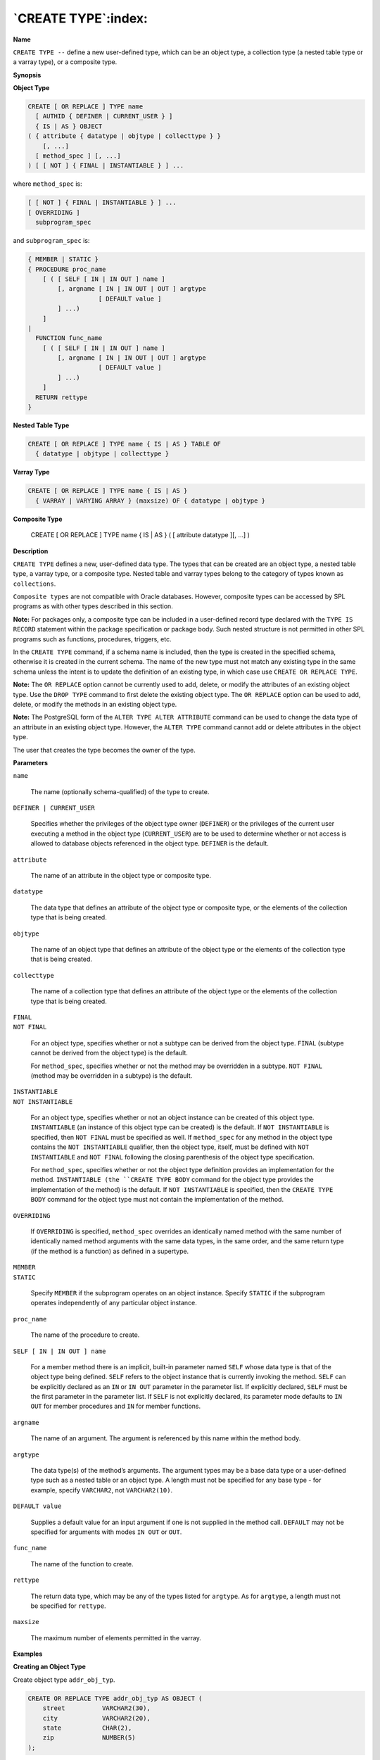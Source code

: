 .. _create_type:

********************
`CREATE TYPE`:index:
********************

**Name**

``CREATE TYPE --`` define a new user-defined type, which can be an object
type, a collection type (a nested table type or a varray type), or a
composite type.

**Synopsis**

**Object Type**

.. code-block:: text

    CREATE [ OR REPLACE ] TYPE name
      [ AUTHID { DEFINER | CURRENT_USER } ]
      { IS | AS } OBJECT
    ( { attribute { datatype | objtype | collecttype } }
        [, ...]
      [ method_spec ] [, ...]
    ) [ [ NOT ] { FINAL | INSTANTIABLE } ] ...

where ``method_spec`` is:

.. code-block:: text

    [ [ NOT ] { FINAL | INSTANTIABLE } ] ...
    [ OVERRIDING ]
      subprogram_spec

and ``subprogram_spec`` is:

.. code-block:: text

    { MEMBER | STATIC }
    { PROCEDURE proc_name
        [ ( [ SELF [ IN | IN OUT ] name ]
            [, argname [ IN | IN OUT | OUT ] argtype
                       [ DEFAULT value ]
            ] ...)
        ]
    |
      FUNCTION func_name
        [ ( [ SELF [ IN | IN OUT ] name ]
            [, argname [ IN | IN OUT | OUT ] argtype
                       [ DEFAULT value ]
            ] ...)
        ]
      RETURN rettype
    }

**Nested Table Type**

.. code-block:: text

    CREATE [ OR REPLACE ] TYPE name { IS | AS } TABLE OF
      { datatype | objtype | collecttype }

**Varray Type**

.. code-block:: text

    CREATE [ OR REPLACE ] TYPE name { IS | AS }
      { VARRAY | VARYING ARRAY } (maxsize) OF { datatype | objtype }

**Composite Type**

    CREATE [ OR REPLACE ] TYPE name { IS | AS }
    ( [ attribute datatype ][, ...]
    )

**Description**

``CREATE TYPE`` defines a new, user-defined data type. The types that can be
created are an object type, a nested table type, a varray type, or a
composite type. Nested table and varray types belong to the category of
types known as ``collections``.

``Composite types`` are not compatible with Oracle databases. However,
composite types can be accessed by SPL programs as with other types
described in this section.

**Note:** For packages only, a composite type can be included in a
user-defined record type declared with the ``TYPE IS RECORD`` statement
within the package specification or package body. Such nested structure
is not permitted in other SPL programs such as functions, procedures,
triggers, etc.

In the ``CREATE TYPE`` command, if a schema name is included, then the type
is created in the specified schema, otherwise it is created in the
current schema. The name of the new type must not match any existing
type in the same schema unless the intent is to update the definition of
an existing type, in which case use ``CREATE OR REPLACE TYPE``.

**Note:** The ``OR REPLACE`` option cannot be currently used to add, delete,
or modify the attributes of an existing object type. Use the ``DROP TYPE``
command to first delete the existing object type. The ``OR REPLACE`` option
can be used to add, delete, or modify the methods in an existing object
type.

**Note:** The PostgreSQL form of the ``ALTER TYPE ALTER ATTRIBUTE`` command
can be used to change the data type of an attribute in an existing
object type. However, the ``ALTER TYPE`` command cannot add or delete
attributes in the object type.

The user that creates the type becomes the owner of the type.

**Parameters**

``name``

    The name (optionally schema-qualified) of the type to create.

``DEFINER | CURRENT_USER``

    Specifies whether the privileges of the object type owner (``DEFINER``) or
    the privileges of the current user executing a method in the object type
    (``CURRENT_USER``) are to be used to determine whether or not access is
    allowed to database objects referenced in the object type. ``DEFINER`` is
    the default.

``attribute``

    The name of an attribute in the object type or composite type.

``datatype``

    The data type that defines an attribute of the object type or composite
    type, or the elements of the collection type that is being created.

``objtype``

    The name of an object type that defines an attribute of the object type
    or the elements of the collection type that is being created.

``collecttype``

    The name of a collection type that defines an attribute of the object
    type or the elements of the collection type that is being created.

| ``FINAL``
| ``NOT FINAL``

    For an object type, specifies whether or not a subtype can be derived
    from the object type. ``FINAL`` (subtype cannot be derived from the object
    type) is the default.

    For ``method_spec``, specifies whether or not the method may be overridden
    in a subtype. ``NOT FINAL`` (method may be overridden in a subtype) is the
    default.

| ``INSTANTIABLE``
| ``NOT INSTANTIABLE``

    For an object type, specifies whether or not an object instance can be
    created of this object type. ``INSTANTIABLE`` (an instance of this object
    type can be created) is the default. If ``NOT INSTANTIABLE`` is specified,
    then ``NOT FINAL`` must be specified as well. If ``method_spec`` for any
    method in the object type contains the ``NOT INSTANTIABLE`` qualifier, then
    the object type, itself, must be defined with ``NOT INSTANTIABLE`` and ``NOT
    FINAL`` following the closing parenthesis of the object type
    specification.

    For ``method_spec``, specifies whether or not the object type definition
    provides an implementation for the method. ``INSTANTIABLE (the ``CREATE TYPE
    BODY`` command for the object type provides the implementation of the
    method) is the default. If ``NOT INSTANTIABLE`` is specified, then the
    ``CREATE TYPE BODY`` command for the object type must not contain the
    implementation of the method.

``OVERRIDING``

    If ``OVERRIDING`` is specified, ``method_spec`` overrides an identically named
    method with the same number of identically named method arguments with
    the same data types, in the same order, and the same return type (if the
    method is a function) as defined in a supertype.

| ``MEMBER``
| ``STATIC``

    Specify ``MEMBER`` if the subprogram operates on an object instance. Specify
    ``STATIC`` if the subprogram operates independently of any particular object
    instance.

``proc_name``

    The name of the procedure to create.

``SELF [ IN | IN OUT ] name``

    For a member method there is an implicit, built-in parameter named ``SELF``
    whose data type is that of the object type being defined. ``SELF`` refers to
    the object instance that is currently invoking the method. ``SELF`` can be
    explicitly declared as an ``IN`` or ``IN OUT`` parameter in the parameter list.
    If explicitly declared, ``SELF`` must be the first parameter in the
    parameter list. If ``SELF`` is not explicitly declared, its parameter mode
    defaults to ``IN OUT`` for member procedures and ``IN`` for member functions.

``argname``

    The name of an argument. The argument is referenced by this name within
    the method body.

``argtype``

    The data type(s) of the method’s arguments. The argument types may be a
    base data type or a user-defined type such as a nested table or an
    object type. A length must not be specified for any base type - for
    example, specify ``VARCHAR2``, not ``VARCHAR2(10)``.

``DEFAULT value``

    Supplies a default value for an input argument if one is not supplied in
    the method call. ``DEFAULT`` may not be specified for arguments with modes
    ``IN OUT`` or ``OUT``.

``func_name``

    The name of the function to create.

``rettype``

    The return data type, which may be any of the types listed for
    ``argtype``. As for ``argtype``, a length must not be specified for
    ``rettype``.

``maxsize``

    The maximum number of elements permitted in the varray.

**Examples**

**Creating an Object Type**

Create object type ``addr_obj_typ``.

.. code-block:: text

    CREATE OR REPLACE TYPE addr_obj_typ AS OBJECT (
        street          VARCHAR2(30),
        city            VARCHAR2(20),
        state           CHAR(2),
        zip             NUMBER(5)
    );

Create object type ``emp_obj_typ`` that includes a member method
``display_emp``.

.. code-block:: text

    CREATE OR REPLACE TYPE emp_obj_typ AS OBJECT (
        empno           NUMBER(4),
        ename           VARCHAR2(20),
        addr            ADDR_OBJ_TYP,
        MEMBER PROCEDURE display_emp (SELF IN OUT emp_obj_typ)
    );

Create object type ``dept_obj_typ`` that includes a static method ``get_dname``.

.. code-block:: text

    CREATE OR REPLACE TYPE dept_obj_typ AS OBJECT (
        deptno          NUMBER(2),
        STATIC FUNCTION get_dname (p_deptno IN NUMBER) RETURN VARCHAR2,
        MEMBER PROCEDURE display_dept
    );

**Creating a Collection Type**

Create a nested table type, ``budget_tbl_typ``, of data type, ``NUMBER(8,2)``.

.. code-block:: text

    CREATE OR REPLACE TYPE budget_tbl_typ IS TABLE OF NUMBER(8,2);

**Creating and Using a Composite Type**

The following example shows the usage of a composite type accessed from
an anonymous block.

The composite type is created by the following:

.. code-block:: text

    CREATE OR REPLACE TYPE emphist_typ AS (
        empno           NUMBER(4),
        ename           VARCHAR2(10),
        hiredate        DATE,
        job             VARCHAR2(9),
        sal             NUMBER(7,2)
    );

The following is the anonymous block that accesses the composite type:

.. code-block:: text

    DECLARE
        v_emphist       EMPHIST_TYP;
    BEGIN
        v_emphist.empno    := 9001;
        v_emphist.ename    := 'SMITH';
        v_emphist.hiredate := '01-AUG-17';
        v_emphist.job      := 'SALESMAN';
        v_emphist.sal      := 8000.00;
        DBMS_OUTPUT.PUT_LINE('   EMPNO: ' || v_emphist.empno);
        DBMS_OUTPUT.PUT_LINE('   ENAME: ' || v_emphist.ename);
        DBMS_OUTPUT.PUT_LINE('HIREDATE: ' || v_emphist.hiredate);
        DBMS_OUTPUT.PUT_LINE('     JOB: ' || v_emphist.job);
        DBMS_OUTPUT.PUT_LINE('     SAL: ' || v_emphist.sal);
    END;

       EMPNO: 9001
       ENAME: SMITH
    HIREDATE: 01-AUG-17 00:00:00
         JOB: SALESMAN
         SAL: 8000.00

The following example shows the usage of a composite type accessed from
a user-defined record type, declared within a package body.

The composite type is created by the following:

.. code-block:: text

    CREATE OR REPLACE TYPE salhist_typ AS (
        startdate       DATE,
        job             VARCHAR2(9),
        sal             NUMBER(7,2)
    );

The package specification is defined by the following:

.. code-block:: text

    CREATE OR REPLACE PACKAGE emp_salhist
    IS
        PROCEDURE fetch_emp (
            p_empno     IN NUMBER
        );
    END;

The package body is defined by the following:

.. code-block:: text

    CREATE OR REPLACE PACKAGE BODY emp_salhist
    IS
        TYPE emprec_typ IS RECORD (
            empno       NUMBER(4),
            ename       VARCHAR(10),
            salhist     SALHIST_TYP
        );
        TYPE emp_arr_typ IS TABLE OF emprec_typ INDEX BY BINARY_INTEGER;
        emp_arr         emp_arr_typ;

        PROCEDURE fetch_emp (
            p_empno     IN NUMBER
        )
        IS
            CURSOR emp_cur IS SELECT e.empno, e.ename, h.startdate, h.job, h.sal
                FROM emp e, jobhist h
                WHERE e.empno = p_empno
                  AND e.empno = h.empno;

            i           INTEGER := 0;
        BEGIN
            DBMS_OUTPUT.PUT_LINE('EMPNO  ENAME    STARTDATE  JOB         ' ||
            'SAL        ');
            DBMS_OUTPUT.PUT_LINE('-----  -------  ---------  ---------   ' ||
            '---------');

            FOR r_emp IN emp_cur LOOP
                i := i + 1;
                emp_arr(i) := (r_emp.empno, r_emp.ename,
                    (r_emp.startdate, r_emp.job, r_emp.sal));
            END LOOP;

            FOR i IN 1 .. emp_arr.COUNT LOOP
                DBMS_OUTPUT.PUT_LINE(emp_arr(i).empno || '   ' ||
                    RPAD(emp_arr(i).ename,8) || ' ' ||
                    TO_CHAR(emp_arr(i).salhist.startdate,'DD-MON-YY') || '  ' ||
                    RPAD(emp_arr(i).salhist.job,10) || ' ' ||
                    TO_CHAR(emp_arr(i).salhist.sal,'99,999.99'));
            END LOOP;
        END;
    END;

Note that in the declaration of the ``TYPE emprec_typ IS RECORD`` data
structure in the package body, the ``salhist`` field is defined with the
``SALHIST_TYP`` composite type as created by the ``CREATE TYPE salhist_typ``
statement.

The associative array definition ``TYPE emp_arr_typ IS TABLE OF emprec_typ``
references the record type data structure ``emprec_typ`` that includes the
field ``salhist`` that is defined with the ``SALHIST_TYP`` composite type.

Invocation of the package procedure that loads the array from a join of
the ``emp`` and ``jobhist`` tables, then displays the array content is shown by
the following:

.. code-block:: text

    EXEC emp_salhist.fetch_emp(7788);

    EMPNO  ENAME    STARTDATE  JOB         SAL
    -----  -------  ---------  ---------   ---------
    7788   SCOTT    19-APR-87  CLERK        1,000.00
    7788   SCOTT    13-APR-88  CLERK        1,040.00
    7788   SCOTT    05-MAY-90  ANALYST      3,000.00

    EDB-SPL Procedure successfully completed

**See Also**


`CREATE TYPE BODY <create_type_body>_`, 
